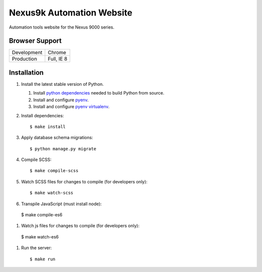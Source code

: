 Nexus9k Automation Website
==========================
Automation tools website for the Nexus 9000 series.


Browser Support
---------------
===========  ==========
Development  Chrome
Production   Full, IE 8
===========  ==========


Installation
------------
#. Install the latest stable version of Python.

   #. Install `python dependencies`_ needed to build Python from source.
   #. Install and configure `pyenv <https://github.com/yyuu/pyenv#installation>`_.
   #. Install and configure `pyenv virtualenv`_.

   .. _python dependencies: https://github.com/yyuu/pyenv/wiki/Common-build-problems#requirements
   .. _pyenv virtualenv: https://github.com/yyuu/pyenv-virtualenv#installation

#. Install dependencies::

    $ make install

#. Apply database schema migrations::

   $ python manage.py migrate

#. Compile SCSS::

   $ make compile-scss

#. Watch SCSS files for changes to compile (for developers only)::

   $ make watch-scss

#. Transpile JavaScript (must install node)::

  $ make compile-es6

#. Watch js files for changes to compile (for developers only)::

  $ make watch-es6

#. Run the server::

   $ make run
